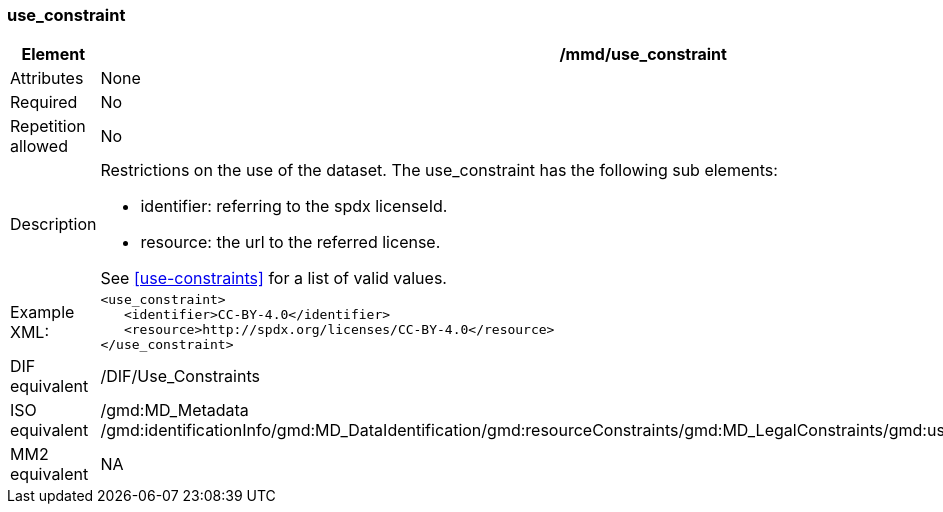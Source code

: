 [[use_constraint]]
=== use_constraint

[cols="2,8"]
|=======================================================================
|Element |/mmd/use_constraint

|Attributes |None

|Required |No

|Repetition allowed |No

|Description a|
Restrictions on the use of the dataset. The use_constraint has the following sub elements: 

* identifier: referring to the spdx licenseId.
* resource: the url to the referred license. 

See <<use-constraints>> for a list of valid values.

|Example XML: a|
----
<use_constraint>
   <identifier>CC-BY-4.0</identifier>
   <resource>http://spdx.org/licenses/CC-BY-4.0</resource>
</use_constraint>
----

|DIF equivalent |/DIF/Use_Constraints

|ISO equivalent |/gmd:MD_Metadata
/gmd:identificationInfo/gmd:MD_DataIdentification/gmd:resourceConstraints/gmd:MD_LegalConstraints/gmd:useLimitation/gco:CharacterString

|MM2 equivalent |NA

|=======================================================================
